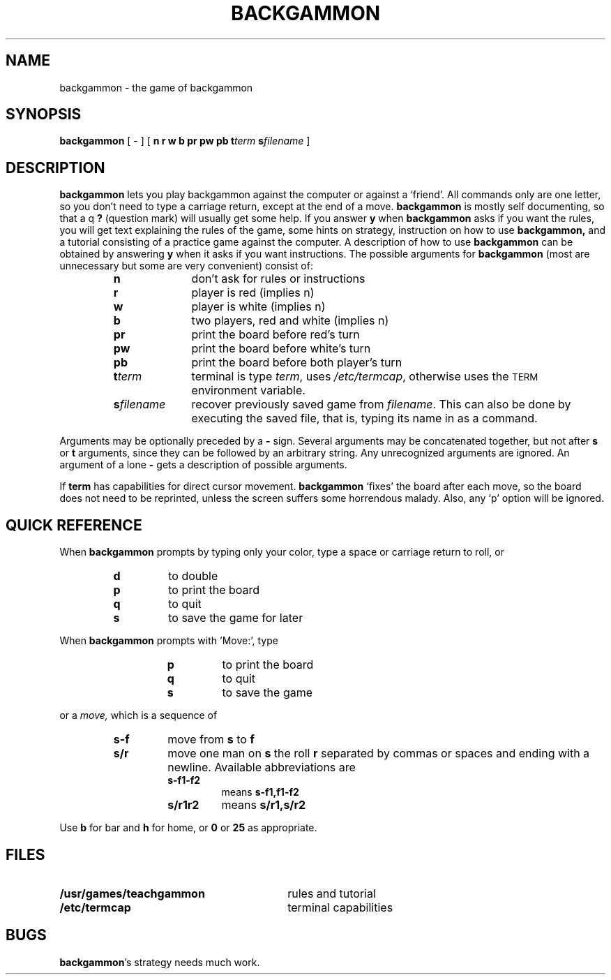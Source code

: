 .\" @(#)backgammon.6 1.1 92/07/30 SMI; from UCB 4.2
.TH BACKGAMMON 6 "16 February 1988"
.SH NAME
backgammon \- the game of backgammon
.SH SYNOPSIS
.B backgammon
[
\-
]
[
.B n
.B r
.B w
.B b
.B pr
.B pw
.B pb
.BI t term
.BI s filename
]
.SH DESCRIPTION
.IX  "backgammon command"  ""  "\fLbackgammon\fP \(em backgammon game"
.LP
.B backgammon
lets you play backgammon against the computer or against a `friend'.
All commands only are one letter, so you don't need to type a carriage return,
except at the end of a move.
.B backgammon
is mostly self documenting, so that a q
.B ? 
(question mark) will usually get
some help.  If you answer 
.B y
when
.B backgammon
asks if you want the rules, you will get text explaining the rules of the game,
some hints on strategy, instruction on how to use
.B backgammon,
and a tutorial consisting of a practice game against the computer.
A description of how to use
.B backgammon
can be obtained by answering 
.B y 
when it asks if you want instructions.
The possible arguments for 
.B backgammon
(most are unnecessary but some are very convenient) consist of:
.RS
.TP 10
.B n
don't ask for rules or instructions
.TP
.B r
player is red (implies n)
.TP
.B w
player is white (implies n)
.TP
.B b
two players, red and white (implies n)
.TP
.B pr
print the board before red's turn
.TP
.B pw
print the board before white's turn
.TP
.B pb
print the board before both player's turn
.TP
.BI t term
terminal is type
.IR term ,
uses
.IR /etc/termcap ,
otherwise uses the
.SM TERM
environment variable.
.TP
.BI s filename
recover previously saved game from
.IR filename .
This can also be done by executing the saved file,
that is, typing its name in as a command.
.RE
.LP
Arguments may be optionally preceded by a
.B \-
sign.  Several arguments may
be concatenated together, but not after 
.B s 
or 
.B t 
arguments, since
they can be followed by an arbitrary string.  Any unrecognized
arguments are ignored.  An argument of a lone
.B \-
gets a description of possible arguments.
.LP
If
.B term
has capabilities for direct cursor movement.
.B backgammon
`fixes' the board after each move, so the board does not need to be
reprinted, unless the screen suffers some horrendous malady.  Also, any
`p' option will be ignored.
.SH QUICK\ REFERENCE
.LP
When
.B backgammon
prompts by typing only your color, type a space or carriage return to
roll, or
.RS
.TP
.B d
to double
.TP
.B p
to print the board
.TP
.B q
to quit
.TP
.B s
to save the game for later
.RE
.LP
When
.B backgammon
prompts with 'Move:', type
.RS	
.RS
.TP
.B p
to print the board
.TP
.B q
to quit
.TP
.B s
to save the game
.RE
.RE
.LP
or a
.I move,
which is a sequence of
.RS
.TP
.B s-f
move from
.B s
to
.B f
.TP
.B s/r
move one man on
.B s
the roll
.B r
separated by commas or spaces and ending with a newline.
Available abbreviations are
.RS
.TP
.B s-f1-f2
means
.B s-f1,f1-f2
.TP
.B s/r1r2
means
.B s/r1,s/r2
.RE
.RE
.LP
Use 
.B b 
for bar and 
.B h
for home, or 
.B 0 
or 
.B 25 
as appropriate.
.SH FILES
.PD 0
.TP 30
.B /usr/games/teachgammon	
rules and tutorial
.TP
.B /etc/termcap	
terminal capabilities
.PD
.SH BUGS
.LP
.BR backgammon 's
strategy needs much work.
